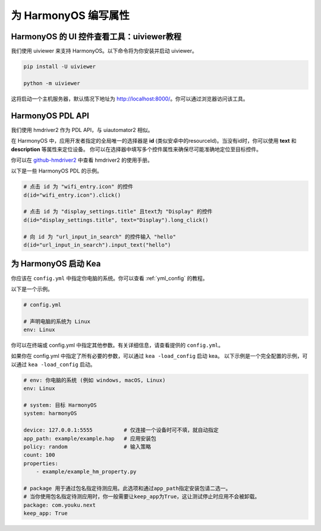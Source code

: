 为 HarmonyOS 编写属性
=================================

HarmonyOS 的 UI 控件查看工具：uiviewer教程
-------------------------------------------------------

我们使用 uiviewer 来支持 HarmonyOS。以下命令将为你安装并启动 uiviewer。

.. code-block:: bash

    pip install -U uiviewer

    python -m uiviewer

这将启动一个主机服务器，默认情况下地址为 http://localhost:8000/。你可以通过浏览器访问该工具。


HarmonyOS PDL API 
---------------------------------------------------
我们使用 hmdriver2 作为 PDL API，与 uiautomator2 相似。

在 HarmonyOS 中，应用开发者指定的全局唯一的选择器是 **id** (类似安卓中的resourceId)。当没有id时，你可以使用 **text** 和 **description** 等属性来定位设备。
你可以在选择器中填写多个控件属性来确保尽可能准确地定位至目标控件。

你可以在 `github-hmdriver2 <https://github.com/codematrixer/hmdriver2>`_ 中查看 hmdriver2 的使用手册。

以下是一些 HarmonyOS PDL 的示例。

.. code-block:: python

    # 点击 id 为 "wifi_entry.icon" 的控件
    d(id="wifi_entry.icon").click()

    # 点击 id 为 "display_settings.title" 且text为 "Display" 的控件
    d(id="display_settings.title", text="Display").long_click()

    # 向 id 为 "url_input_in_search" 的控件输入 "hello"
    d(id="url_input_in_search").input_text("hello")

为 HarmonyOS 启动 Kea
----------------------------------------------

你应该在 ``config.yml`` 中指定你电脑的系统。你可以查看 :ref:`yml_config` 的教程。

以下是一个示例。

.. code-block:: yaml

    # config.yml

    # 声明电脑的系统为 Linux
    env: Linux 

你可以在终端或 config.yml 中指定其他参数。有关详细信息，请查看提供的
``config.yml``。

如果你在 config.yml 中指定了所有必要的参数，可以通过 ``kea -load_config`` 启动 kea。
以下示例是一个完全配置的示例，可以通过 ``kea -load_config`` 启动。

.. code-block:: yaml

    # env: 你电脑的系统 (例如 windows, macOS, Linux)
    env: Linux

    # system: 目标 HarmonyOS
    system: harmonyOS

    device: 127.0.0.1:5555          # 仅连接一个设备时可不填，就自动指定
    app_path: example/example.hap   # 应用安装包
    policy: random                  # 输入策略
    count: 100
    properties: 
        - example/example_hm_property.py
    
    # package 用于通过包名指定待测应用。此选项和通过app_path指定安装包请二选一。
    # 当你使用包名指定待测应用时，你一般需要让keep_app为True，这让测试停止时应用不会被卸载。
    package: com.youku.next
    keep_app: True

